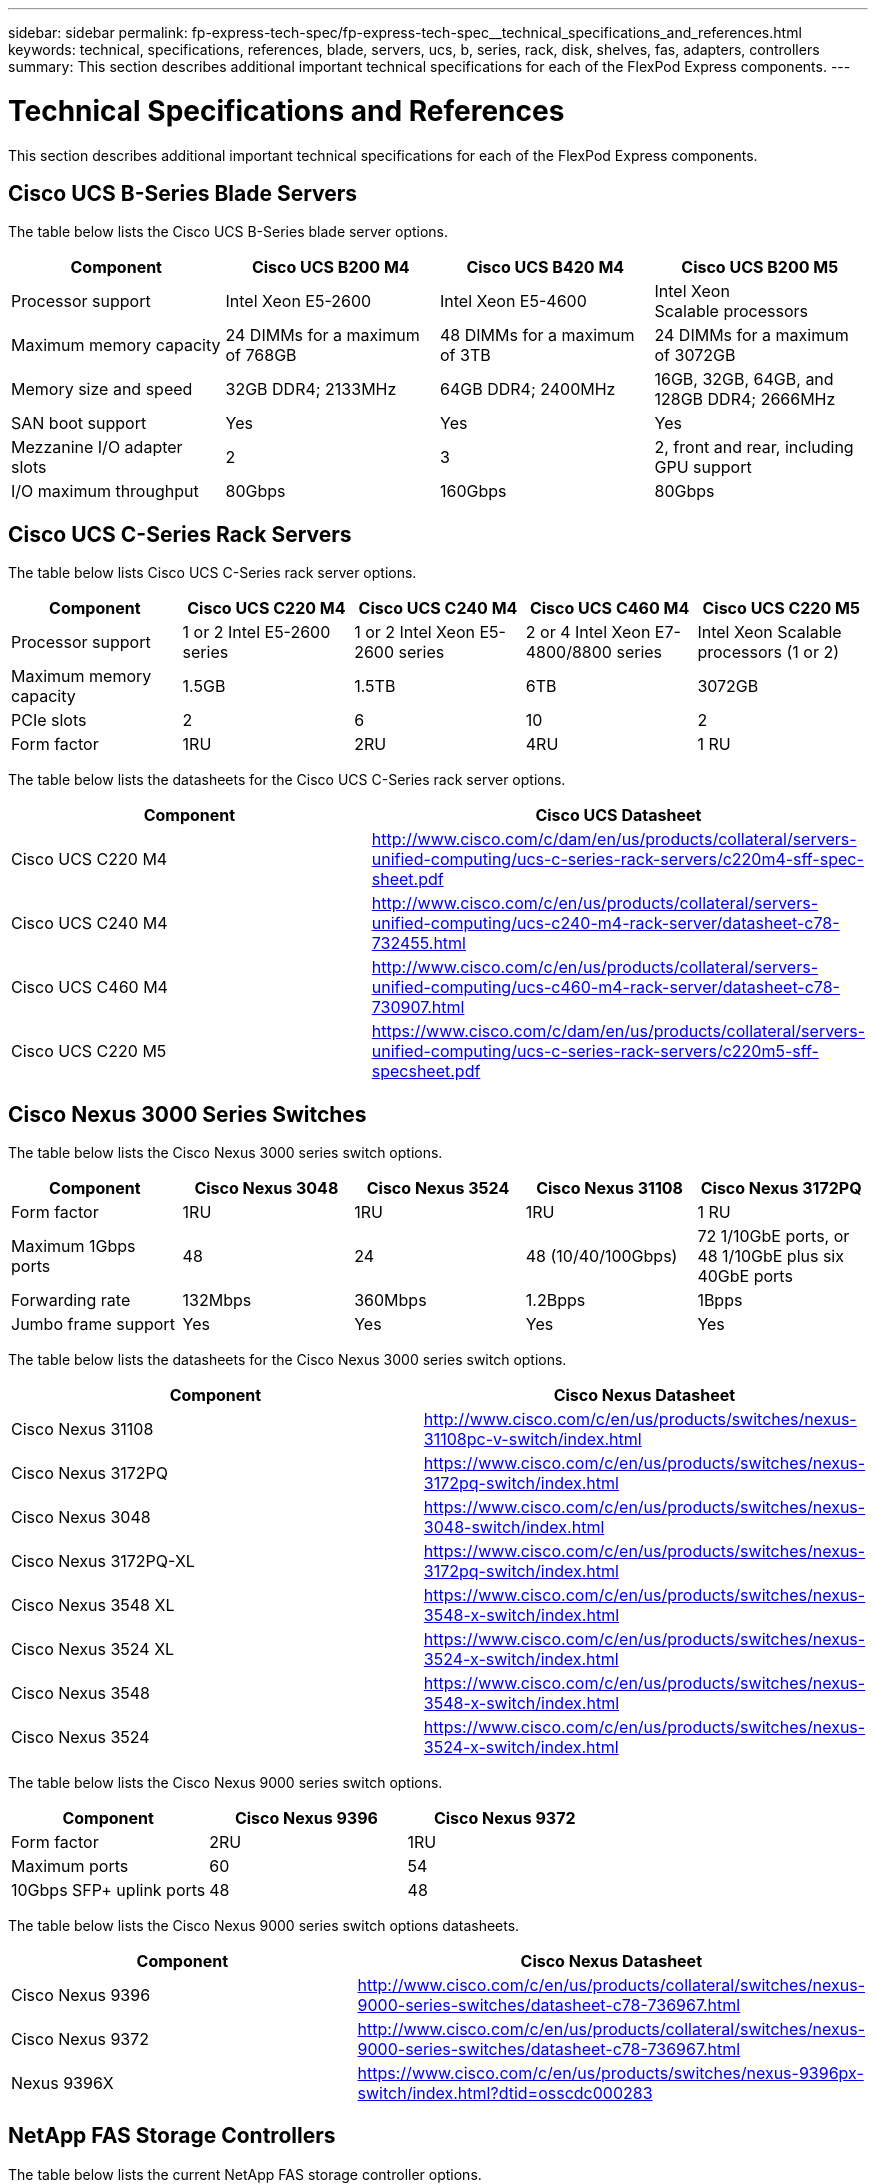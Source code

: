 ---
sidebar: sidebar
permalink: fp-express-tech-spec/fp-express-tech-spec__technical_specifications_and_references.html
keywords: technical, specifications, references, blade, servers, ucs, b, series, rack, disk, shelves, fas, adapters, controllers
summary: This section describes additional important technical specifications for each of the FlexPod Express components.
---

= Technical Specifications and References
:hardbreaks:
:nofooter:
:icons: font
:linkattrs:
:imagesdir: ./../media/

//
// This file was created with NDAC Version 2.0 (August 17, 2020)
//
// 2021-05-20 13:19:48.623827
//

[.lead]
This section describes additional important technical specifications for each of the FlexPod Express components.

== Cisco UCS B-Series Blade Servers

The table below lists the Cisco UCS B-Series blade server options.

|===
|Component |Cisco UCS B200 M4 |Cisco UCS B420 M4 |Cisco UCS B200 M5

| Processor support
|Intel Xeon E5-2600
|Intel Xeon E5-4600
|Intel Xeon
Scalable processors
|Maximum memory capacity
|24 DIMMs for a maximum of 768GB
|48 DIMMs for a maximum of 3TB
|24 DIMMs for a maximum of 3072GB
|Memory size and speed
|32GB DDR4; 2133MHz
|64GB DDR4; 2400MHz
|16GB, 32GB, 64GB, and 128GB DDR4; 2666MHz
|SAN boot support
|Yes
|Yes
|Yes
|Mezzanine I/O adapter slots
|2
|3
|2, front and rear, including GPU support
|I/O maximum throughput
|80Gbps
|160Gbps
|80Gbps
|===

== Cisco UCS C-Series Rack Servers

The table below lists Cisco UCS C-Series rack server options.

|===
|Component |Cisco UCS C220 M4 |Cisco UCS C240 M4 |Cisco UCS C460 M4 |Cisco UCS C220 M5

|Processor support
|1 or 2 Intel E5-2600 series
|1 or 2 Intel Xeon E5-2600 series
|2 or 4 Intel Xeon E7-4800/8800 series
|Intel Xeon Scalable processors (1 or 2)

|Maximum memory capacity
|1.5GB
|1.5TB
|6TB
|3072GB

|PCIe slots
|2
|6
|10
|2
|Form factor
|1RU
|2RU
|4RU
|1 RU
|===

The table below lists the datasheets for the Cisco UCS C-Series rack server options.

|===
|Component |Cisco UCS Datasheet

|Cisco UCS C220 M4
|
http://www.cisco.com/c/dam/en/us/products/collateral/servers-unified-computing/ucs-c-series-rack-servers/c220m4-sff-spec-sheet.pdf
|Cisco UCS C240 M4
|
http://www.cisco.com/c/en/us/products/collateral/servers-unified-computing/ucs-c240-m4-rack-server/datasheet-c78-732455.html
|Cisco UCS C460 M4
|
http://www.cisco.com/c/en/us/products/collateral/servers-unified-computing/ucs-c460-m4-rack-server/datasheet-c78-730907.html
|Cisco UCS C220 M5
|
https://www.cisco.com/c/dam/en/us/products/collateral/servers-unified-computing/ucs-c-series-rack-servers/c220m5-sff-specsheet.pdf
|===

== Cisco Nexus 3000 Series Switches

The table below lists the Cisco Nexus 3000 series switch options.

|===
|Component |Cisco Nexus 3048 |Cisco Nexus 3524 |Cisco Nexus 31108 |Cisco Nexus 3172PQ

|Form factor
|1RU
|1RU
|1RU
|1 RU
|Maximum 1Gbps ports
|48
|24
|48 (10/40/100Gbps)

|72 1/10GbE ports, or 48 1/10GbE plus six 40GbE ports
|Forwarding rate
|132Mbps
|360Mbps
|1.2Bpps

|1Bpps

|Jumbo frame support
|Yes
|Yes
|Yes
|Yes
|===

The table below lists the datasheets for the Cisco Nexus 3000 series switch options.

|===
|Component |Cisco Nexus Datasheet

|Cisco Nexus 31108
|
http://www.cisco.com/c/en/us/products/switches/nexus-31108pc-v-switch/index.html
|Cisco Nexus 3172PQ
|
https://www.cisco.com/c/en/us/products/switches/nexus-3172pq-switch/index.html
|Cisco Nexus 3048
|
https://www.cisco.com/c/en/us/products/switches/nexus-3048-switch/index.html
|Cisco Nexus 3172PQ-XL
|
https://www.cisco.com/c/en/us/products/switches/nexus-3172pq-switch/index.html
|Cisco Nexus 3548 XL
|
https://www.cisco.com/c/en/us/products/switches/nexus-3548-x-switch/index.html
|Cisco Nexus 3524 XL
|
https://www.cisco.com/c/en/us/products/switches/nexus-3524-x-switch/index.html
|Cisco Nexus 3548
|
https://www.cisco.com/c/en/us/products/switches/nexus-3548-x-switch/index.html
|Cisco Nexus 3524
|
https://www.cisco.com/c/en/us/products/switches/nexus-3524-x-switch/index.html
|===

The table below lists the Cisco Nexus 9000 series switch options.

|===
|Component |Cisco Nexus 9396 |Cisco Nexus 9372

|Form factor
|2RU
|1RU
|Maximum ports
|60
|54
|10Gbps SFP+ uplink ports
|48
|48
|===

The table below lists the Cisco Nexus 9000 series switch options datasheets.

|===
|Component |Cisco Nexus Datasheet

|Cisco Nexus 9396
|
http://www.cisco.com/c/en/us/products/collateral/switches/nexus-9000-series-switches/datasheet-c78-736967.html
|Cisco Nexus 9372
|
http://www.cisco.com/c/en/us/products/collateral/switches/nexus-9000-series-switches/datasheet-c78-736967.html
|Nexus 9396X
|
https://www.cisco.com/c/en/us/products/switches/nexus-9396px-switch/index.html?dtid=osscdc000283
|===

== NetApp FAS Storage Controllers

The table below lists the current NetApp FAS storage controller options.

|===
|Current Component |FAS2620 |FAS2650

|Configuration
|2 controllers in a 2U chassis
|2 controllers in a 4U chassis
|Maximum raw capacity
|1440TB
|1243TB
|Internal drives
|12
|24
|Maximum number of drives (internal plus external)
|144
|144
|Maximum volume size
2+|100TB
|Maximum aggregate size
2+|4TB
|Maximum number of LUNs
2+|2,048 per controller
|Storage networking supported
2+|iSCSI, FC, FCoE, NFS, and CIFS
|Maximum number of NetApp FlexVol volumes
2+|1,000 per controller.
|Maximum number of NetApp Snapshot copies
2+|255,000 per controller
|Maximum NetApp Flash Pool intelligent data caching
2+|24TB
|===

[NOTE]
For details about the FAS storage controller option, see the https://hwu.netapp.com/Controller/Index?platformTypeId=2032[FAS models^] section of the Hardware Universe. For AFF, see https://hwu.netapp.com/Controller/Index?platformTypeId=5265148[AFF models^] section.

The table below lists the characteristics of a FAS8020 controller system.

|===
|Component |FAS8020

|Configuration
|2 controllers in a 3U chassis
|Maximum raw capacity
|2880TB
|Maximum number of drives
|480
|Maximum volume size
|70TB
|Maximum aggregate size
|324TB
|Maximum number of LUNs
|8,192 per controller
|Storage networking supported
|iSCSI, FC, NFS, and CIFS
|Maximum number of FlexVol volumes
|1,000 per controller
|Maximum number of Snapshot copies
|255,000 per controller
|Maximum NetApp Flash Cache intelligent data caching
|3TB
|Maximum Flash Pool data caching
|24TB
|===

The table below lists the datasheets for NetApp storage controllers.

|===
|Component |Storage Controller Datasheet

|FAS2600 series
|
http://www.netapp.com/us/products/storage-systems/fas2600/fas2600-tech-specs.aspx
|FAS2500 series
|
http://www.netapp.com/us/products/storage-systems/fas2500/fas2500-tech-specs.aspx
|FAS8000 series
|
http://www.netapp.com/us/products/storage-systems/fas8000/fas8000-tech-specs.aspx
|===

== NetApp FAS Ethernet Adapters

The table below lists NetApp FAS 10GbE adapters.

|===
|Component |X1117A-R6

|Port count
|2
|Adapter type
|SFP+ with fibre
|===

The X1117A-R6 SFP+ adapter is supported on FAS8000 series controllers.

The FAS2600 and FAS2500 series storage systems have onboard 10GbE ports. For more information, see the https://hwu.netapp.com/Resources/generatedPDFs/AdapterCards-9.1_ONTAP-FAS.pdf?tag=8020[NetApp 10GbE adapter datasheet^].

[NOTE]
For more adapter details based on the AFF or FAS model, see the https://hwu.netapp.com/Adapter/Index[Adapter section^] in the Hardware Universe.

== NetApp FAS Disk Shelves

The table below lists the current NetApp FAS disk shelf options.

|===
|Component |DS460C |DS224C |DS212C |DS2246 |DS4246

|Form factor
|4RU
|2RU
|2RU
|2RU
|4RU
|Drives per enclosure
|60
|24
|12
|24
|24
|Drive form factor
|3.5" large form factor
|2.5" small form factor
|3.5" large form factor
|2.5" small form factor
|3.5" large form factor
|Shelf I/O modules
|Dual IOM12 modules
|Dual IOM12 modules
|Dual IOM12 modules
|Dual IOM6 modules
|Dual IOM6 modules
|===

For more information, see the NetApp disk shelves datasheet.

[NOTE]
For more information about the disk shelves, see the NetApp Hardware Universe https://hwu.netapp.com/Shelves/Index?osTypeId=2032[Disk Shelves section^].

== NetApp FAS Disk Drives

The technical specifications for the NetApp disks include form factor size, disk capacity, disk RPM, supporting controllers, and Data ONTAP version requirements and are located in the Drives section on http://hwu.netapp.com/Drives/Index?queryId=1581392[NetApp Hardware Universe^].

== E-Series Storage Controllers

The table below lists the current E-Series storage controller options.

|===
|Current Component |E2812 |E2824 |E2860

|Configuration
|2 controllers in a 2U chassis
|2 controllers in a 2U chassis
|2 controllers in a 4U chassis
|Maximum raw capacity
|1800TB
|1756.8TB
|1800TB
|Internal drives
|12
|24
|60
|Maximum number of drives (internal plus external)
3+|180
|Maximum SSD
3+|120
|Maximum volume size for disk pool volume
3+|1024TB
|Maximum disk pools
3+|20
|Storage networking supported
3+|iSCSI and FC
|Maximum number of volumes
3+|512
|===

The table below lists the datasheets for the current E-Series storage controller.

|===
|Component |Storage Controller Datasheet

|E2800
|
http://www.netapp.com/us/media/ds-3805.pdf
|===

== E-Series Adapters

The table below lists the E-Series adapters.

|===
|Component |X-56023-00-0E-C |X-56025-00-0E-C |X-56027-00-0E-C |X-56024-00-0E-C |X-56026-00-0E-C

|Port count
|2
|4
|4
|2
|2
|Adapter type
|10Gb Base-T
|16G FC and 10GbE iSCSI
|SAS
|16G FC and 10GbE iSCSI
|SAS
|===

== E-Series Disk Shelves

The table below lists the E-Series disk shelf options.

|===
|Component |DE212C |DE224C |DE460C

|Form factor
|2RU
|2RU
|4RU
|Drives per enclosure
|12
|24
|60
|Drive form factor
|2.5" small form factor
3.5"
|2.5"
|2.5" small form factor
3.5"
|Shelf I/O modules
|IOM12
|IOM12
|IOM12
|===

== E-Series Disk Drives

The technical specifications for the NetApp disk drives include form factor size, disk capacity, disk RPM, supporting controllers, and SANtricity version requirements and are located in the Drives section on http://hwu.netapp.com/Drives/Index?queryId=1844075[NetApp Hardware Universe^].
